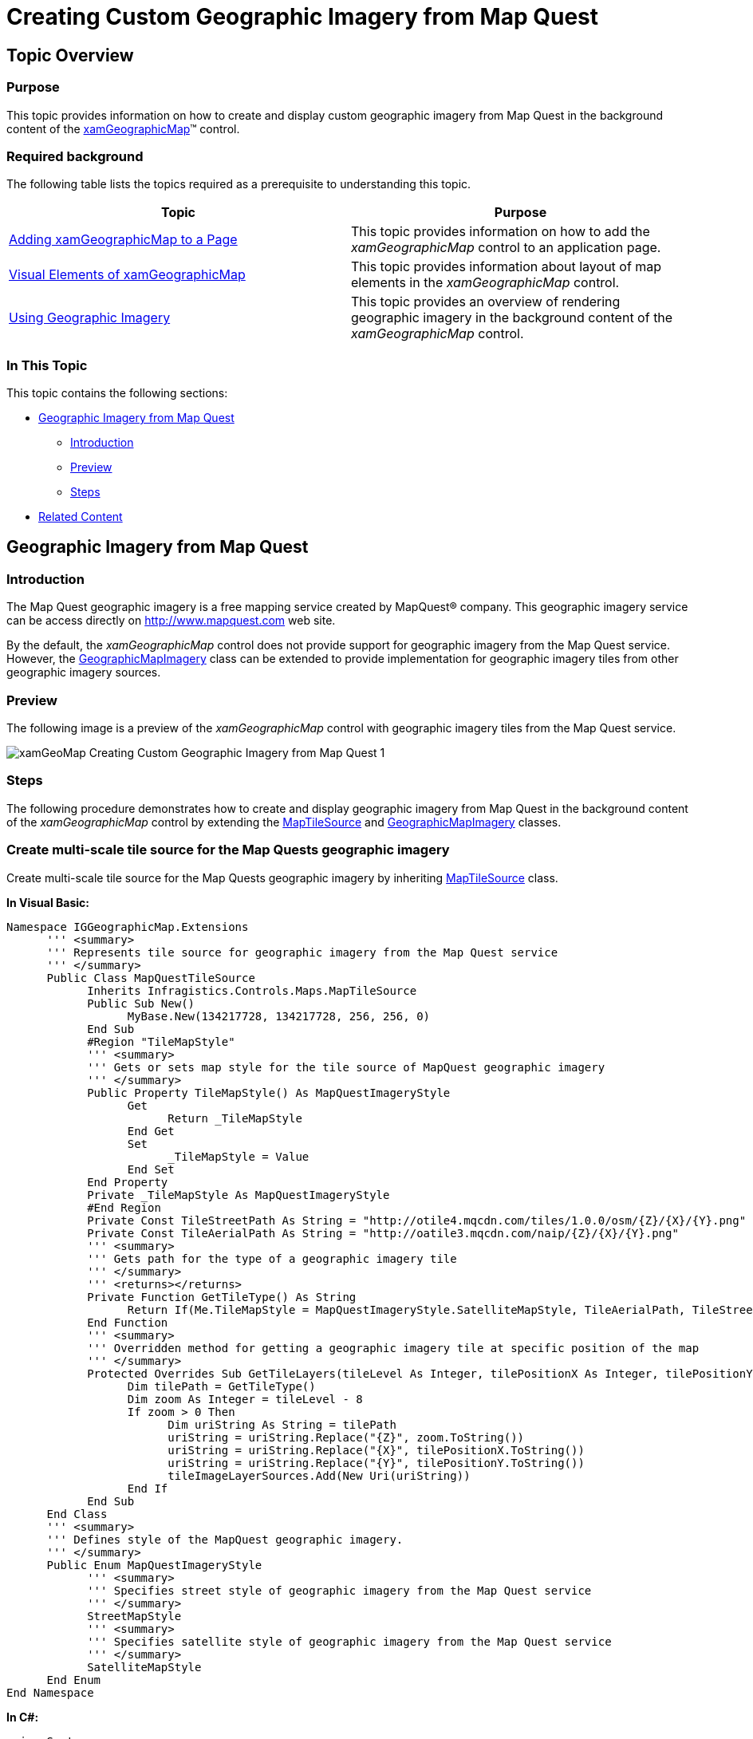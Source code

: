 ﻿////

|metadata|
{
    "name": "xamgeographicmap-creating-custom-geographic-imagery-from-map-quest",
    "controlName": ["xamGeographicMap"],
    "tags": ["Application Scenarios","Data Binding","Data Presentation","Extending"],
    "guid": "13b1cbfd-f787-4e51-b820-474018df0190",  
    "buildFlags": [],
    "createdOn": "2016-05-25T18:21:56.6922082Z"
}
|metadata|
////

= Creating Custom Geographic Imagery from Map Quest

== Topic Overview

=== Purpose

This topic provides information on how to create and display custom geographic imagery from Map Quest in the background content of the link:{ApiPlatform}controls.maps.xamgeographicmap{ApiVersion}~infragistics.controls.maps.xamgeographicmap_members.html[xamGeographicMap]™ control.

=== Required background

The following table lists the topics required as a prerequisite to understanding this topic.

[options="header", cols="a,a"]
|====
|Topic|Purpose

| link:xamgeographicmap-adding-xamgeographicmap-to-a-page.html[Adding xamGeographicMap to a Page]
|This topic provides information on how to add the _xamGeographicMap_ control to an application page.

| link:xamgeographicmap-visual-elements-of-xamgeographicmap.html[Visual Elements of xamGeographicMap]
|This topic provides information about layout of map elements in the _xamGeographicMap_ control.

| link:xamgeographicmap-using-geographic-imagery.html[Using Geographic Imagery]
|This topic provides an overview of rendering geographic imagery in the background content of the _xamGeographicMap_ control.

|====

=== In This Topic

This topic contains the following sections:

* <<_Ref320388672,Geographic Imagery from Map Quest>>

** <<_Ref320618582,Introduction>>
** <<_Ref320388681,Preview>>
** <<_Ref320618599,Steps>>

* <<_Ref320185294,Related Content>>

[[_Ref320388672]]
== Geographic Imagery from Map Quest

[[_Ref320618582]]

=== Introduction

The Map Quest geographic imagery is a free mapping service created by MapQuest® company. This geographic imagery service can be access directly on link:http://www.mapquest.com[http://www.mapquest.com] web site.

By the default, the _xamGeographicMap_ control does not provide support for geographic imagery from the Map Quest service. However, the link:{ApiPlatform}controls.maps.xamgeographicmap{ApiVersion}~infragistics.controls.maps.geographicmapimagery_members.html[GeographicMapImagery] class can be extended to provide implementation for geographic imagery tiles from other geographic imagery sources.

[[_Ref320388681]]

=== Preview

The following image is a preview of the _xamGeographicMap_ control with geographic imagery tiles from the Map Quest service.

image::images/xamGeoMap_-_Creating_Custom_Geographic_Imagery_from_Map_Quest_1.png[]

[[_Ref320618599]]

=== Steps

The following procedure demonstrates how to create and display geographic imagery from Map Quest in the background content of the _xamGeographicMap_ control by extending the link:{ApiPlatform}datavisualization{ApiVersion}~infragistics.controls.maps.maptilesource_members.html[MapTileSource] and link:{ApiPlatform}controls.maps.xamgeographicmap{ApiVersion}~infragistics.controls.maps.geographicmapimagery_members.html[GeographicMapImagery] classes.

=== Create multi-scale tile source for the Map Quests geographic imagery

Create multi-scale tile source for the Map Quests geographic imagery by inheriting link:{ApiPlatform}datavisualization{ApiVersion}~infragistics.controls.maps.maptilesource_members.html[MapTileSource] class.

*In Visual Basic:*

[source,vb]
----
Namespace IGGeographicMap.Extensions
      ''' <summary>
      ''' Represents tile source for geographic imagery from the Map Quest service
      ''' </summary>
      Public Class MapQuestTileSource
            Inherits Infragistics.Controls.Maps.MapTileSource
            Public Sub New()
                  MyBase.New(134217728, 134217728, 256, 256, 0)
            End Sub
            #Region "TileMapStyle"
            ''' <summary>
            ''' Gets or sets map style for the tile source of MapQuest geographic imagery
            ''' </summary>
            Public Property TileMapStyle() As MapQuestImageryStyle
                  Get
                        Return _TileMapStyle
                  End Get
                  Set
                        _TileMapStyle = Value
                  End Set
            End Property
            Private _TileMapStyle As MapQuestImageryStyle
            #End Region
            Private Const TileStreetPath As String = "http://otile4.mqcdn.com/tiles/1.0.0/osm/{Z}/{X}/{Y}.png"
            Private Const TileAerialPath As String = "http://oatile3.mqcdn.com/naip/{Z}/{X}/{Y}.png"
            ''' <summary>
            ''' Gets path for the type of a geographic imagery tile
            ''' </summary>
            ''' <returns></returns>
            Private Function GetTileType() As String
                  Return If(Me.TileMapStyle = MapQuestImageryStyle.SatelliteMapStyle, TileAerialPath, TileStreetPath)
            End Function
            ''' <summary>
            ''' Overridden method for getting a geographic imagery tile at specific position of the map
            ''' </summary>
            Protected Overrides Sub GetTileLayers(tileLevel As Integer, tilePositionX As Integer, tilePositionY As Integer, tileImageLayerSources As System.Collections.Generic.IList(Of Object))
                  Dim tilePath = GetTileType()
                  Dim zoom As Integer = tileLevel - 8
                  If zoom > 0 Then
                        Dim uriString As String = tilePath
                        uriString = uriString.Replace("{Z}", zoom.ToString())
                        uriString = uriString.Replace("{X}", tilePositionX.ToString())
                        uriString = uriString.Replace("{Y}", tilePositionY.ToString())
                        tileImageLayerSources.Add(New Uri(uriString))
                  End If
            End Sub
      End Class
      ''' <summary>
      ''' Defines style of the MapQuest geographic imagery. 
      ''' </summary>
      Public Enum MapQuestImageryStyle
            ''' <summary>
            ''' Specifies street style of geographic imagery from the Map Quest service
            ''' </summary>
            StreetMapStyle
            ''' <summary>
            ''' Specifies satellite style of geographic imagery from the Map Quest service
            ''' </summary>
            SatelliteMapStyle
      End Enum
End Namespace
----

*In C#:*

[source,csharp]
----
using System;
namespace IGGeographicMap.Extensions
{
    /// <summary>
    /// Represents tile source for geographic imagery from the Map Quest service
    /// </summary>
    public class MapQuestTileSource : Infragistics.Controls.Maps.MapTileSource
    {
        public MapQuestTileSource()
            : base(134217728, 134217728, 256, 256, 0)
        { }
        #region TileMapStyle
        /// <summary>
        /// Gets or sets map style for the tile source of MapQuest geographic imagery
        /// </summary>
        public MapQuestImageryStyle TileMapStyle { get; set; }
        #endregion
        private const string TileStreetPath = "http://otile4.mqcdn.com/tiles/1.0.0/osm/{Z}/{X}/{Y}.png";
        private const string TileAerialPath = "http://oatile3.mqcdn.com/naip/{Z}/{X}/{Y}.png";
        /// <summary>
        /// Gets path for the type of a geographic imagery tile
        /// </summary>
        /// <returns></returns>
        private string GetTileType()
        {
            return this.TileMapStyle == MapQuestImageryStyle.SatelliteMapStyle ? TileAerialPath : TileStreetPath;
        }
        /// <summary>
        /// Overridden method for getting a geographic imagery tile at specific position of the map
        /// </summary>
        protected override void GetTileLayers(int tileLevel, int tilePositionX, int tilePositionY, System.Collections.Generic.IList<object> tileImageLayerSources)
        {
            var tilePath = GetTileType();
            int zoom = tileLevel - 8;
            if (zoom > 0)
            {
                string uriString = tilePath;
                uriString = uriString.Replace("{Z}", zoom.ToString());
                uriString = uriString.Replace("{X}", tilePositionX.ToString());
                uriString = uriString.Replace("{Y}", tilePositionY.ToString());
                tileImageLayerSources.Add(new Uri(uriString));
            }
        }
    }
    /// <summary>
    /// Defines style of the MapQuest geographic imagery. 
    /// </summary>
    public enum MapQuestImageryStyle
    {
        /// <summary>
        /// Specifies street style of geographic imagery from the Map Quest service
        /// </summary>
        StreetMapStyle,
        /// <summary>
        /// Specifies satellite style of geographic imagery from the Map Quest service
        /// </summary>
        SatelliteMapStyle,
    }
}
----

=== Create geographic imagery classes for supported types of map styles of the Map Quests service

Create geographic imagery classes for supported types of map styles of the Map Quests service by inheriting from the link:{ApiPlatform}controls.maps.xamgeographicmap{ApiVersion}~infragistics.controls.maps.geographicmapimagery_members.html[GeographicMapImagery] class and providing Map Quests imagery source.

*In Visual Basic:*

[source,vb]
----
Imports Infragistics.Controls.Maps
Namespace IGGeographicMap.Extensions
      ''' <summary>
      ''' Represents geographic imagery with street map style from the Map Quest service
      ''' </summary>
      Public Class MapQuestStreetImagery
            Inherits GeographicMapImagery
            Public Sub New()
                  MyBase.New(New MapQuestTileSource() With { .TileMapStyle = MapQuestImageryStyle.StreetMapStyle       })
            End Sub
      End Class
      ''' <summary>
      ''' Represents geographic imagery with satellite map style from the Map Quest service
      ''' </summary>
      Public Class MapQuestSatelliteImagery
            Inherits GeographicMapImagery
            Public Sub New()
                  MyBase.New(New MapQuestTileSource() With { .TileMapStyle = MapQuestImageryStyle.SatelliteMapStyle })
            End Sub
      End Class
End Namespace
----

*In C#:*

[source,csharp]
----
using Infragistics.Controls.Maps;
namespace IGGeographicMap.Extensions
{
    /// <summary>
    /// Represents geographic imagery with street map style from the Map Quest service
    /// </summary>
    public class MapQuestStreetImagery : GeographicMapImagery
    {
        public MapQuestStreetImagery()
            : base(new MapQuestTileSource { TileMapStyle = MapQuestImageryStyle.StreetMapStyle })
        { }
    }
    /// <summary>
    /// Represents geographic imagery with satellite map style from the Map Quest service
    /// </summary>
    public class MapQuestSatelliteImagery : GeographicMapImagery
    {
        public MapQuestSatelliteImagery()
            : base(new MapQuestTileSource { TileMapStyle = MapQuestImageryStyle.SatelliteMapStyle })
        { }
    }
}
----

=== Set Map Background Content to the MapQuestStreetImagery

Create an instance of MapQuestStreetImagery object and set it to the Map Background Content of the _xamGeographicMap_ control.

*In XAML:*

[source,xaml]
----
<ig:XamGeographicMap x:Name="GeoMap">
      <ig:XamGeographicMap.BackgroundContent>
            <custom:MapQuestStreetImagery />
      </ig:XamGeographicMap.BackgroundContent>
</ig:XamGeographicMap>
----

*In Visual Basic:*

[source,vb]
----
Dim geoImagery = New MapQuestStreetImagery()
Me.GeoMap.BackgroundContent = geoImagery
----

*In C#:*

[source,csharp]
----
var geoImagery = new MapQuestStreetImagery();
this.GeoMap.BackgroundContent = geoImagery;
----

=== Verify the results

Build and run your project to verify the result. If you have implemented the steps correctly, the displayed _xamGeographicMap_ should look like the one in the <<_Ref320388681,Preview>> section above.

[[_Ref320185294]]
== Related Content

=== Topics

The following topics provide additional information related to this topic.

[options="header", cols="a,a"]
|====
| *Topic* | *Purpose* 

| link:xamgeographicmap-adding-xamgeographicmap-to-a-page.html[Adding xamGeographicMap to a Page]
|This topic provides information on how to bind geographic imagery in the _xamGeographicMap_ control.

| link:xamgeographicmap-visual-elements-of-xamgeographicmap.html[Visual Elements of xamGeographicMap]
|This topic provides information about layout of map elements in the _xamGeographicMap_ control.

| link:xamgeographicmap-using-geographic-imagery.html[Using Geographic Imagery]
|This topic provides information on how to use geographic imagery in the _xamGeographicMap_ control.

|====